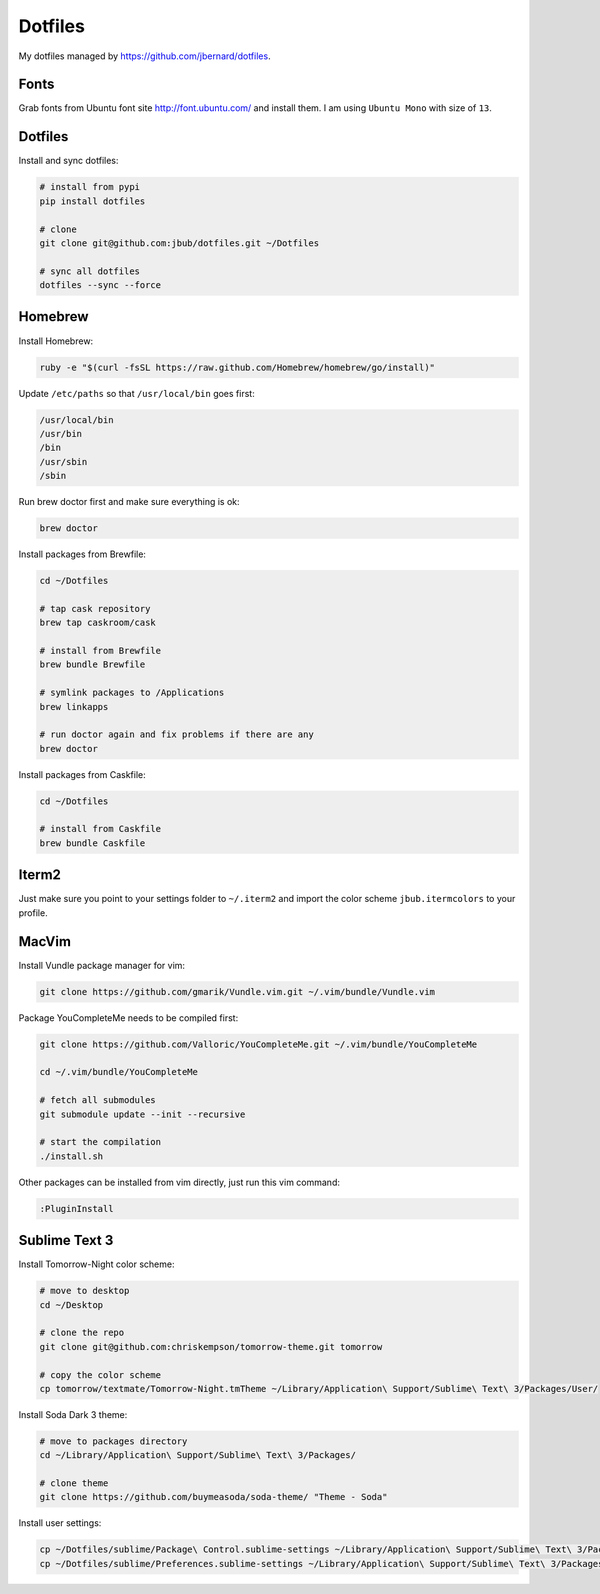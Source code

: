 Dotfiles
========

My dotfiles managed by https://github.com/jbernard/dotfiles.

Fonts
-----

Grab fonts from Ubuntu font site http://font.ubuntu.com/ and install them.
I am using ``Ubuntu Mono`` with size of ``13``.

Dotfiles
--------

Install and sync dotfiles:

.. code-block:: bash

    # install from pypi
    pip install dotfiles

    # clone
    git clone git@github.com:jbub/dotfiles.git ~/Dotfiles

    # sync all dotfiles
    dotfiles --sync --force

Homebrew
--------

Install Homebrew:

.. code-block:: bash

    ruby -e "$(curl -fsSL https://raw.github.com/Homebrew/homebrew/go/install)"

Update ``/etc/paths`` so that ``/usr/local/bin`` goes first:

.. code-block:: bash

    /usr/local/bin
    /usr/bin
    /bin
    /usr/sbin
    /sbin

Run brew doctor first and make sure everything is ok:

.. code-block:: bash

    brew doctor

Install packages from Brewfile:

.. code-block:: bash

    cd ~/Dotfiles
    
    # tap cask repository
    brew tap caskroom/cask

    # install from Brewfile
    brew bundle Brewfile

    # symlink packages to /Applications
    brew linkapps

    # run doctor again and fix problems if there are any
    brew doctor

Install packages from Caskfile:

.. code-block:: bash

    cd ~/Dotfiles
    
    # install from Caskfile
    brew bundle Caskfile

Iterm2
------

Just make sure you point to your settings folder to ``~/.iterm2`` and import the color scheme ``jbub.itermcolors`` to your profile.

MacVim
------

Install Vundle package manager for vim:

.. code-block:: bash

    git clone https://github.com/gmarik/Vundle.vim.git ~/.vim/bundle/Vundle.vim

Package YouCompleteMe needs to be compiled first:

.. code-block:: bash

    git clone https://github.com/Valloric/YouCompleteMe.git ~/.vim/bundle/YouCompleteMe

    cd ~/.vim/bundle/YouCompleteMe

    # fetch all submodules
    git submodule update --init --recursive

    # start the compilation
    ./install.sh

Other packages can be installed from vim directly, just run this vim command:

.. code-block:: bash

    :PluginInstall

Sublime Text 3
--------------

Install Tomorrow-Night color scheme:

.. code-block:: bash
    
    # move to desktop
    cd ~/Desktop

    # clone the repo
    git clone git@github.com:chriskempson/tomorrow-theme.git tomorrow

    # copy the color scheme
    cp tomorrow/textmate/Tomorrow-Night.tmTheme ~/Library/Application\ Support/Sublime\ Text\ 3/Packages/User/

Install Soda Dark 3 theme:

.. code-block:: bash

    # move to packages directory
    cd ~/Library/Application\ Support/Sublime\ Text\ 3/Packages/
    
    # clone theme
    git clone https://github.com/buymeasoda/soda-theme/ "Theme - Soda"


Install user settings:

.. code-block:: bash
    
    cp ~/Dotfiles/sublime/Package\ Control.sublime-settings ~/Library/Application\ Support/Sublime\ Text\ 3/Packages/User/
    cp ~/Dotfiles/sublime/Preferences.sublime-settings ~/Library/Application\ Support/Sublime\ Text\ 3/Packages/User/

